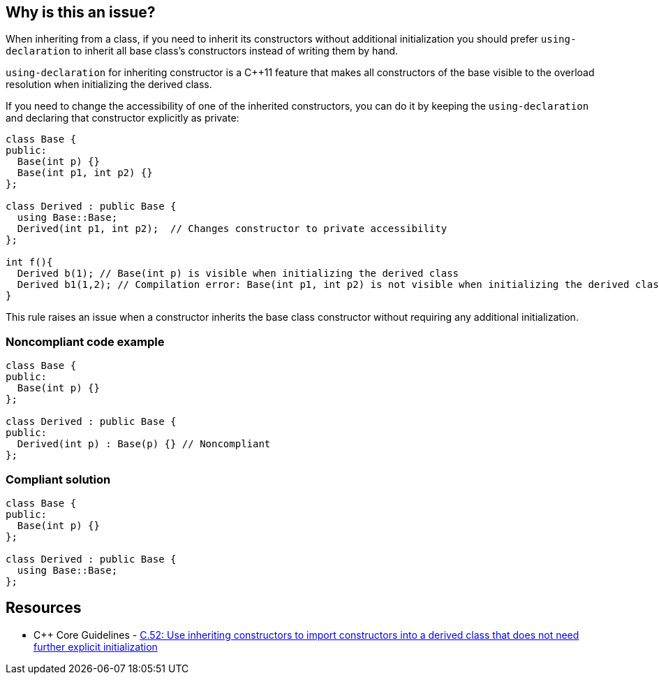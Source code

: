 == Why is this an issue?

When inheriting from a class, if you need to inherit its constructors without additional initialization you should prefer ``++using-declaration++`` to inherit all base class's constructors instead of writing them by hand.


``++using-declaration++`` for inheriting constructor is a {cpp}11 feature that makes all constructors of the base visible to the overload resolution when initializing the derived class.


If you need to change the accessibility of one of the inherited constructors, you can do it by keeping the ``++using-declaration++`` and declaring that constructor explicitly as private:


----
class Base {
public:
  Base(int p) {}
  Base(int p1, int p2) {}
};

class Derived : public Base {
  using Base::Base;
  Derived(int p1, int p2);  // Changes constructor to private accessibility
};

int f(){
  Derived b(1); // Base(int p) is visible when initializing the derived class
  Derived b1(1,2); // Compilation error: Base(int p1, int p2) is not visible when initializing the derived class
}
----

This rule raises an issue when a constructor inherits the base class constructor without requiring any additional initialization.


=== Noncompliant code example

[source,cpp]
----
class Base {
public:
  Base(int p) {}
};

class Derived : public Base {
public:
  Derived(int p) : Base(p) {} // Noncompliant
};
----


=== Compliant solution

[source,cpp]
----
class Base {
public:
  Base(int p) {}
};

class Derived : public Base {
  using Base::Base;
};
----


== Resources

* {cpp} Core Guidelines - https://github.com/isocpp/CppCoreGuidelines/blob/e49158a/CppCoreGuidelines.md#c52-use-inheriting-constructors-to-import-constructors-into-a-derived-class-that-does-not-need-further-explicit-initialization[C.52: Use inheriting constructors to import constructors into a derived class that does not need further explicit initialization]

ifdef::env-github,rspecator-view[]

'''
== Implementation Specification
(visible only on this page)

=== Message

Replace inherited constructors without additional initialization by a "using" declaration.


endif::env-github,rspecator-view[]
